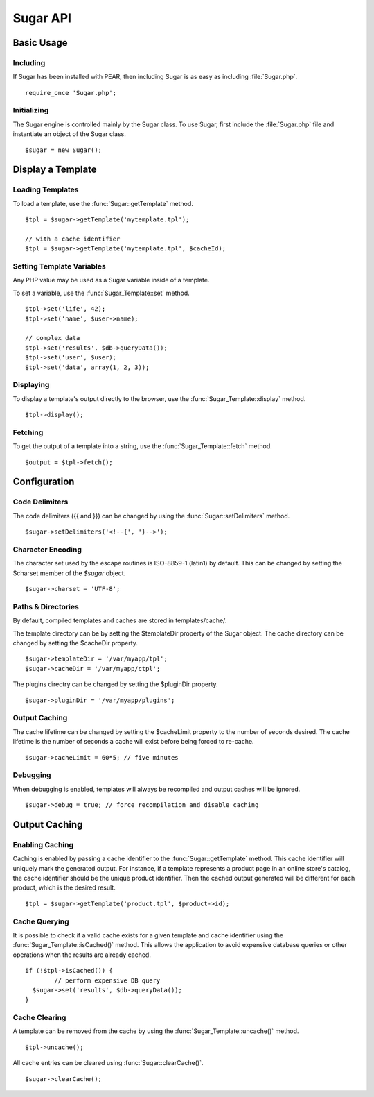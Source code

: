 Sugar API
=========

Basic Usage
-----------

Including
~~~~~~~~~

If Sugar has been installed with PEAR, then including Sugar is as
easy as including :file:`Sugar.php`.

::

	require_once 'Sugar.php';

Initializing
~~~~~~~~~~~~

The Sugar engine is controlled mainly by the Sugar class.  To use
Sugar, first include the :file:`Sugar.php` file and instantiate an object of
the Sugar class.

::

	$sugar = new Sugar();

Display a Template
------------------

Loading Templates
~~~~~~~~~~~~~~~~~

To load a template, use the :func:`Sugar::getTemplate` method.

::

	$tpl = $sugar->getTemplate('mytemplate.tpl');

	// with a cache identifier
	$tpl = $sugar->getTemplate('mytemplate.tpl', $cacheId);

Setting Template Variables
~~~~~~~~~~~~~~~~~~~~~~~~~~

Any PHP value may be used as a Sugar variable inside of a template.

To set a variable, use the :func:`Sugar_Template::set` method.

::

	$tpl->set('life', 42);
	$tpl->set('name', $user->name);

	// complex data
	$tpl->set('results', $db->queryData());
	$tpl->set('user', $user);
	$tpl->set('data', array(1, 2, 3));

Displaying
~~~~~~~~~~

To display a template's output directly to the browser, use the
:func:`Sugar_Template::display` method.

::

	$tpl->display();

Fetching
~~~~~~~~

To get the output of a template into a string, use the
:func:`Sugar_Template::fetch` method.

::

	$output = $tpl->fetch();

Configuration
-------------

Code Delimiters
~~~~~~~~~~~~~~~

The code delimiters ({{ and }}) can be changed by using the
:func:`Sugar::setDelimiters` method.

::

	$sugar->setDelimiters('<!--{', '}-->');

Character Encoding
~~~~~~~~~~~~~~~~~~

The character set used by the escape routines is ISO-8859-1 (latin1)
by default.  This can be changed by setting the $charset member of
the `$sugar` object.

::

	$sugar->charset = 'UTF-8';

Paths & Directories
~~~~~~~~~~~~~~~~~~~

By default, compiled templates and caches are stored in
templates/cache/.

The template directory can be by setting the $templateDir
property of the Sugar object.  The cache directory can be changed
by setting the $cacheDir property.

::

	$sugar->templateDir = '/var/myapp/tpl';
	$sugar->cacheDir = '/var/myapp/ctpl';

The plugins directry can be changed by setting the $pluginDir
property.

::

	$sugar->pluginDir = '/var/myapp/plugins';

Output Caching
~~~~~~~~~~~~~~

The cache lifetime can be changed by setting the $cacheLimit property
to the number of seconds desired.  The cache lifetime is the number
of seconds a cache will exist before being forced to re-cache.

::

	$sugar->cacheLimit = 60*5; // five minutes

Debugging
~~~~~~~~~

When debugging is enabled, templates will always be recompiled and
output caches will be ignored.

::

	$sugar->debug = true; // force recompilation and disable caching

Output Caching
--------------

Enabling Caching
~~~~~~~~~~~~~~~~

Caching is enabled by passing a cache identifier to the
:func:`Sugar::getTemplate` method.  This cache identifier will uniquely mark
the generated output.  For instance, if a template represents a product page in
an online store's catalog, the cache identifier should be the unique product
identifier.  Then the cached output generated will be different for each
product, which is the desired result.

::

	$tpl = $sugar->getTemplate('product.tpl', $product->id);

Cache Querying
~~~~~~~~~~~~~~

It is possible to check if a valid cache exists for a given template
and cache identifier using the :func:`Sugar_Template::isCached()` method.  This
allows the application to avoid expensive database queries or other operations
when the results are already cached.

::

	if (!$tpl->isCached()) {
		// perform expensive DB query
	  $sugar->set('results', $db->queryData());
	}

Cache Clearing
~~~~~~~~~~~~~~

A template can be removed from the cache by using the
:func:`Sugar_Template::uncache()` method.

::

	$tpl->uncache();

All cache entries can be cleared using :func:`Sugar::clearCache()`.

::

	$sugar->clearCache();
